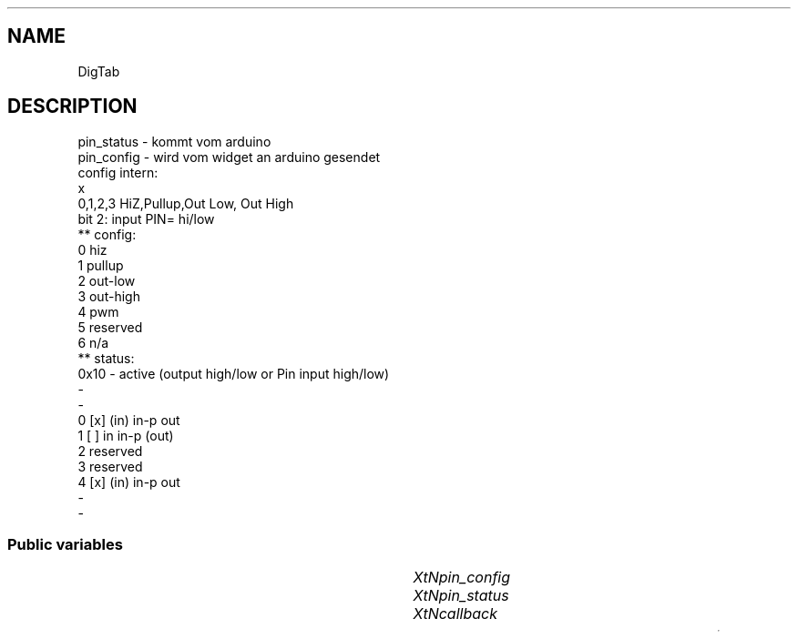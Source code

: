 '\" t
.TH "" 3 "" "Version Unknown To Mankind" "Free Widget Foundation"
.SH NAME
DigTab
.SH DESCRIPTION
pin_status - kommt vom arduino
  pin_config - wird vom widget an arduino gesendet
  config intern:
  x
  0,1,2,3 HiZ,Pullup,Out Low, Out High
  bit 2: input PIN= hi/low
  ** config:
  0 hiz
  1 pullup
  2 out-low
  3 out-high
  4 pwm
  5 reserved
  6 n/a
  ** status:
  0x10          - active (output high/low or Pin input high/low)
 -
 -
  0  [x]  (in)  in-p    out
  1  [ ]   in   in-p   (out)
  2  reserved
  3  reserved
  4  [x]  (in)  in-p    out
 -
 -




.SS "Public variables"

.ps -2
.TS
center box;
cBsss
lB|lB|lB|lB
l|l|l|l.
DigTab
Name	Class	Type	Default
XtNpin_config	XtCPin_config	String 	""
XtNpin_status	XtCPin_status	String 	""
XtNcallback	XtCCallback	Callback	NULL 

.TE
.ps +2


.TP
.I "XtNpin_config"



.TP
.I "XtNpin_status"



.TP
.I "XtNcallback"



.ps -2
.TS
center box;
cBsss
lB|lB|lB|lB
l|l|l|l.
Gridbox
Name	Class	Type	Default
XtNdefaultDistance	XtCDefaultDistance	Int 	4 

.TE
.ps +2

.ps -2
.TS
center box;
cBsss
lB|lB|lB|lB
l|l|l|l.
Composite
Name	Class	Type	Default
XtNchildren	XtCChildren	WidgetList 	NULL 
insertPosition	XtCInsertPosition	XTOrderProc 	NULL 
numChildren	XtCNumChildren	Cardinal 	0 

.TE
.ps +2

.ps -2
.TS
center box;
cBsss
lB|lB|lB|lB
l|l|l|l.
Core
Name	Class	Type	Default
XtNx	XtCX	Position 	0 
XtNy	XtCY	Position 	0 
XtNwidth	XtCWidth	Dimension 	0 
XtNheight	XtCHeight	Dimension 	0 
borderWidth	XtCBorderWidth	Dimension 	0 
XtNcolormap	XtCColormap	Colormap 	NULL 
XtNdepth	XtCDepth	Int 	0 
destroyCallback	XtCDestroyCallback	XTCallbackList 	NULL 
XtNsensitive	XtCSensitive	Boolean 	True 
XtNtm	XtCTm	XTTMRec 	NULL 
ancestorSensitive	XtCAncestorSensitive	Boolean 	False 
accelerators	XtCAccelerators	XTTranslations 	NULL 
borderColor	XtCBorderColor	Pixel 	0 
borderPixmap	XtCBorderPixmap	Pixmap 	NULL 
background	XtCBackground	Pixel 	0 
backgroundPixmap	XtCBackgroundPixmap	Pixmap 	NULL 
mappedWhenManaged	XtCMappedWhenManaged	Boolean 	True 
XtNscreen	XtCScreen	Screen *	NULL 

.TE
.ps +2
